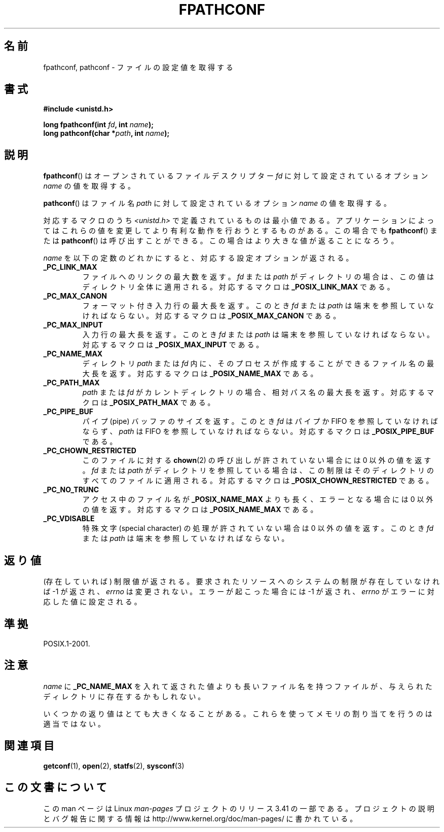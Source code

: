 .\" Copyright (c) 1993 by Thomas Koenig (ig25@rz.uni-karlsruhe.de)
.\"
.\" Permission is granted to make and distribute verbatim copies of this
.\" manual provided the copyright notice and this permission notice are
.\" preserved on all copies.
.\"
.\" Permission is granted to copy and distribute modified versions of this
.\" manual under the conditions for verbatim copying, provided that the
.\" entire resulting derived work is distributed under the terms of a
.\" permission notice identical to this one.
.\"
.\" Since the Linux kernel and libraries are constantly changing, this
.\" manual page may be incorrect or out-of-date.  The author(s) assume no
.\" responsibility for errors or omissions, or for damages resulting from
.\" the use of the information contained herein.  The author(s) may not
.\" have taken the same level of care in the production of this manual,
.\" which is licensed free of charge, as they might when working
.\" professionally.
.\"
.\" Formatted or processed versions of this manual, if unaccompanied by
.\" the source, must acknowledge the copyright and authors of this work.
.\" License.
.\" Modified Wed Jul 28 11:12:26 1993 by Rik Faith (faith@cs.unc.edu)
.\"*******************************************************************
.\"
.\" This file was generated with po4a. Translate the source file.
.\"
.\"*******************************************************************
.TH FPATHCONF 3 1993\-04\-04 GNU "Linux Programmer's Manual"
.SH 名前
fpathconf, pathconf \- ファイルの設定値を取得する
.SH 書式
.nf
\fB#include <unistd.h>\fP
.sp
\fBlong fpathconf(int \fP\fIfd\fP\fB, int \fP\fIname\fP\fB);\fP
.br
\fBlong pathconf(char *\fP\fIpath\fP\fB, int \fP\fIname\fP\fB);\fP
.fi
.SH 説明
\fBfpathconf\fP()  はオープンされているファイルデスクリプター \fIfd\fP に対して設定されているオプション \fIname\fP
の値を取得する。
.PP
\fBpathconf\fP()  はファイル名 \fIpath\fP に対して設定されているオプション \fIname\fP の値を取得する。
.PP
対応するマクロのうち \fI<unistd.h>\fP で定義されているものは最小値である。アプリケーションによってはこれらの
値を変更してより有利な動作を行おうとするものがある。この場合でも \fBfpathconf\fP()  または \fBpathconf\fP()
は呼び出すことができる。この場合はより大きな値が返ることになろう。
.PP
\fIname\fP を以下の定数のどれかにすると、対応する設定オプションが返される。
.TP 
\fB_PC_LINK_MAX\fP
ファイルへのリンクの最大数を返す。 \fIfd\fP または \fIpath\fP がディレクトリの場合は、この値はディレクトリ全体に適用される。対応する マクロは
\fB_POSIX_LINK_MAX\fP である。
.TP 
\fB_PC_MAX_CANON\fP
フォーマット付き入力行の最大長を返す。このとき \fIfd\fP または \fIpath\fP は端末を参照していなければならない。 対応するマクロは
\fB_POSIX_MAX_CANON\fP である。
.TP 
\fB_PC_MAX_INPUT\fP
入力行の最大長を返す。このとき \fIfd\fP または \fIpath\fP は端末を参照していなければならない。 対応するマクロは
\fB_POSIX_MAX_INPUT\fP である。
.TP 
\fB_PC_NAME_MAX\fP
ディレクトリ \fIpath\fP または \fIfd\fP 内に、そのプロセスが作成することができるファイル名の最大長を返す。 対応するマクロは
\fB_POSIX_NAME_MAX\fP である。
.TP 
\fB_PC_PATH_MAX\fP
\fIpath\fP または \fIfd\fP がカレントディレクトリの場合、相対パス名の最大長を返す。 対応するマクロは \fB_POSIX_PATH_MAX\fP
である。
.TP 
\fB_PC_PIPE_BUF\fP
パイプ (pipe) バッファのサイズを返す。このとき \fIfd\fP はパイプか FIFO を参照していなければならず、 \fIpath\fP は FIFO
を参照していなければならない。 対応するマクロは \fB_POSIX_PIPE_BUF\fP である。
.TP 
\fB_PC_CHOWN_RESTRICTED\fP
このファイルに対する \fBchown\fP(2)  の呼び出しが許されていない場合には 0 以外の値を返す。 \fIfd\fP または \fIpath\fP
がディレクトリを参照している場合は、この制限はそのディレクトリのすべて のファイルに適用される。 対応するマクロは
\fB_POSIX_CHOWN_RESTRICTED\fP である。
.TP 
\fB_PC_NO_TRUNC\fP
アクセス中のファイル名が \fB_POSIX_NAME_MAX\fP よりも長く、エラーとなる場合には 0 以外の値を返す。 対応するマクロは
\fB_POSIX_NAME_MAX\fP である。
.TP 
\fB_PC_VDISABLE\fP
特殊文字 (special character) の処理が許されていない場合は 0 以外の値を 返す。このとき \fIfd\fP または \fIpath\fP
は端末を参照していなければならない。
.SH 返り値
(存在していれば) 制限値が返される。要求されたリソースへのシステムの制 限が存在していなければ \-1 が返され、 \fIerrno\fP
は変更されない。エラーが起こった場合には \-1 が返され、 \fIerrno\fP がエラーに対応した値に設定される。
.SH 準拠
POSIX.1\-2001.
.SH 注意
\fIname\fP に \fB_PC_NAME_MAX\fP を入れて返された値よりも長いファイル名を持つファイルが、与えられたディ
レクトリに存在するかもしれない。
.PP
いくつかの返り値はとても大きくなることがある。これらを使って メモリの割り当てを行うのは適当ではない。
.SH 関連項目
\fBgetconf\fP(1), \fBopen\fP(2), \fBstatfs\fP(2), \fBsysconf\fP(3)
.SH この文書について
この man ページは Linux \fIman\-pages\fP プロジェクトのリリース 3.41 の一部
である。プロジェクトの説明とバグ報告に関する情報は
http://www.kernel.org/doc/man\-pages/ に書かれている。
